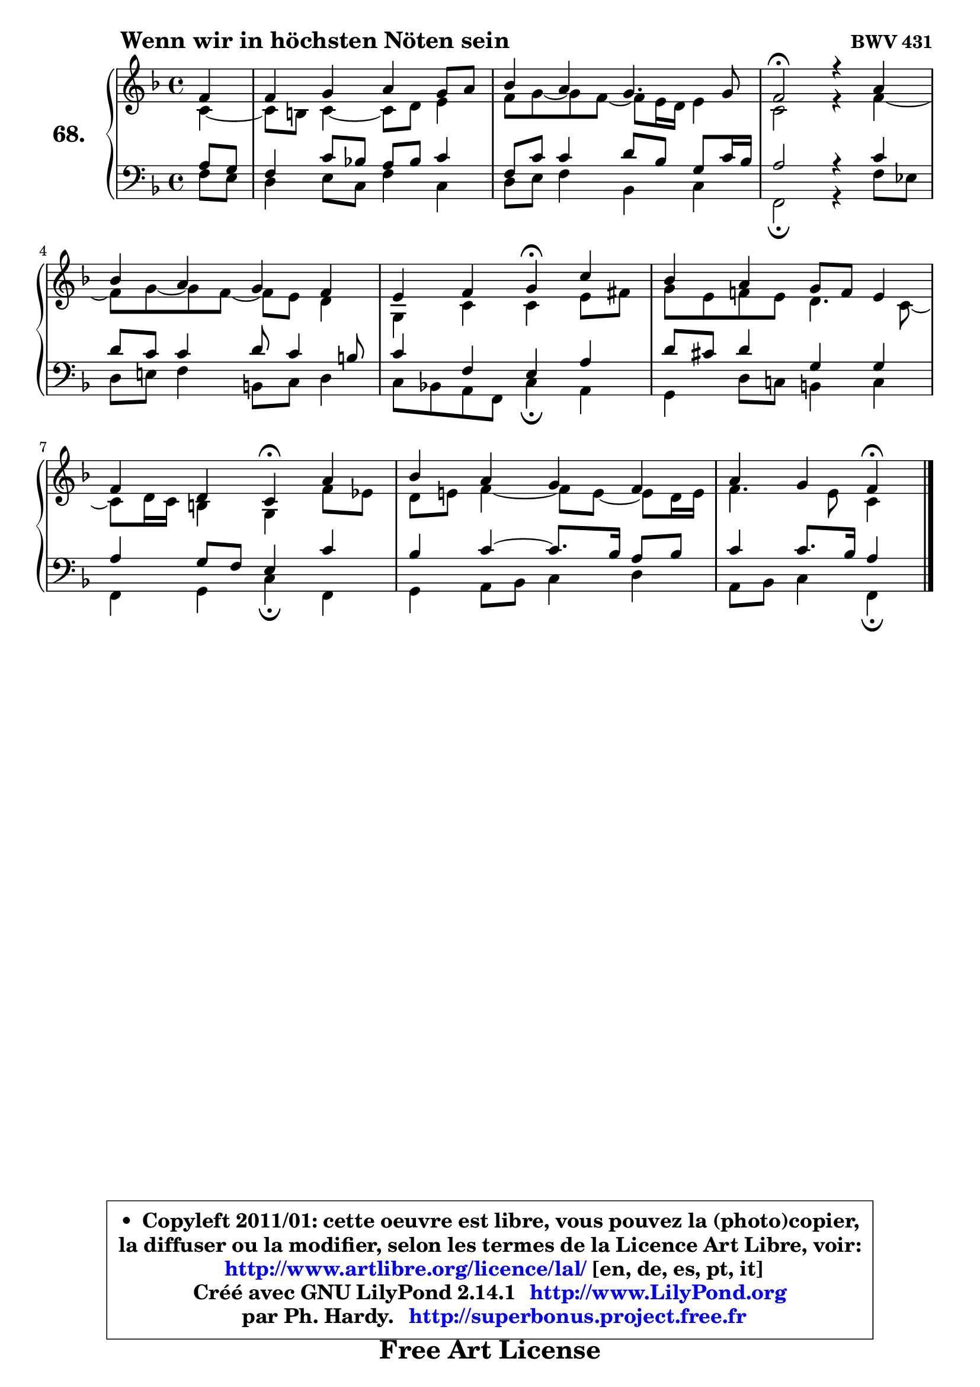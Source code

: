 
\version "2.14.1"

    \paper {
%	system-system-spacing #'padding = #0.1
%	score-system-spacing #'padding = #0.1
%	ragged-bottom = ##f
%	ragged-last-bottom = ##f
	}

    \header {
      opus = \markup { \bold "BWV 431" }
      piece = \markup { \hspace #9 \fontsize #2 \bold "Wenn wir in höchsten Nöten sein" }
      maintainer = "Ph. Hardy"
      maintainerEmail = "superbonus.project@free.fr"
      lastupdated = "2011/Jul/20"
      tagline = \markup { \fontsize #3 \bold "Free Art License" }
      copyright = \markup { \fontsize #3  \bold   \override #'(box-padding .  1.0) \override #'(baseline-skip . 2.9) \box \column { \center-align { \fontsize #-2 \line { • \hspace #0.5 Copyleft 2011/01: cette oeuvre est libre, vous pouvez la (photo)copier, } \line { \fontsize #-2 \line {la diffuser ou la modifier, selon les termes de la Licence Art Libre, voir: } } \line { \fontsize #-2 \with-url #"http://www.artlibre.org/licence/lal/" \line { \fontsize #1 \hspace #1.0 \with-color #blue http://www.artlibre.org/licence/lal/ [en, de, es, pt, it] } } \line { \fontsize #-2 \line { Créé avec GNU LilyPond 2.14.1 \with-url #"http://www.LilyPond.org" \line { \with-color #blue \fontsize #1 \hspace #1.0 \with-color #blue http://www.LilyPond.org } } } \line { \hspace #1.0 \fontsize #-2 \line {par Ph. Hardy. } \line { \fontsize #-2 \with-url #"http://superbonus.project.free.fr" \line { \fontsize #1 \hspace #1.0 \with-color #blue http://superbonus.project.free.fr } } } } } }

	  }

  guidemidi = {
        r4 |
        R1 |
        R1 |
        \tempo 4 = 34 r2 \tempo 4 = 78 r2 |
        R1 |
        r2 \tempo 4 = 30 r4 \tempo 4 = 78 r4 |
        R1 |
        r2 \tempo 4 = 30 r4 \tempo 4 = 78 r4 |
        R1 |
        r2 \tempo 4 = 30 r4 
	}

  upper = {
	\time 4/4
	\key f \major
	\clef treble
	\partial 4
	\voiceOne
	<< { 
	% SOPRANO
	\set Voice.midiInstrument = "acoustic grand"
	\relative c' {
        f4 |
        f4 g a g8 a |
        bes4 a g4. g8 |
        f2\fermata r4 a4 |
\break
        bes4 a g f |
        e4 f g\fermata c |
        bes4 a g8 f e4 |
        f4 d c\fermata a' |
        bes4 a g f |
        a4 g f\fermata
        \bar "|."
	} % fin de relative
	}

	\context Voice="1" { \voiceTwo 
	% ALTO
	\set Voice.midiInstrument = "acoustic grand"
	\relative c' {
        c4 ~ |
	c8 b8 c4 ~ c8 d e4 |
        f8 g ~ g f8 ~ f e16 d e4 |
        c2 r4 f4 ~ |
	f8 g ~ g f8 ~ f e8 d4 |
        g,4 c c e8 fis |
        g8 e f! e d4. c8 ~ |
	c8 d16 c b4 g f'8 es |
        d8 e! f4 ~ f8 e ~ e d16 e |
        f4. e8 c4
        \bar "|."
	} % fin de relative
	\oneVoice
	} >>
	}

    lower = {
	\time 4/4
	\key f \major
	\clef bass
	\partial 4
	\voiceOne
	<< { 
	% TENOR
	\set Voice.midiInstrument = "acoustic grand"
	\relative c' {
        a8 g |
        f4 c'8 bes! a bes c4 |
        f,8 c' c4 d8 bes g c16 bes |
        a2 r4 c4 |
        d8 c c4 d8 c4 b8 |
        c4 f, e a |
        d8 cis d4 g, g |
        a4 g8 f e4 c' |
        bes4 c4 ~ c8. bes16 a8 bes |
        c4 c8. bes16 a4
        \bar "|."
	} % fin de relative
	}
	\context Voice="1" { \voiceTwo 
	% BASS
	\set Voice.midiInstrument = "acoustic grand"
	\relative c {
        f8 e |
        d4 e8 c f4 c |
        d8 e f4 bes, c |
        f,2\fermata r4 f'8 es |
        d8 e! f4 b,8 c d4 |
        c8 bes! a f c'4\fermata a |
        g4 d'8 c! b4 c |
        f,4 g c\fermata f, |
        g4 a8 bes c4 d |
        a8 bes c4 f,\fermata
        \bar "|."
	} % fin de relative
	\oneVoice
	} >>
	}


    \score { 

	\new PianoStaff <<
	\set PianoStaff.instrumentName = \markup { \bold \huge "68." }
	\new Staff = "upper" \upper
	\new Staff = "lower" \lower
	>>

    \layout {
%	ragged-last = ##f
	   }

         } % fin de score

  \score {
    \unfoldRepeats { << \guidemidi \upper \lower >> }
    \midi {
    \context {
     \Staff
      \remove "Staff_performer"
               }

     \context {
      \Voice
       \consists "Staff_performer"
                }

     \context { 
      \Score
      tempoWholesPerMinute = #(ly:make-moment 78 4)
		}
	    }
	}

